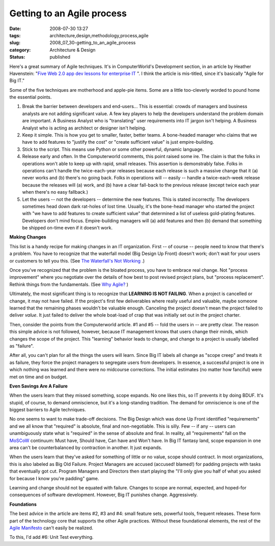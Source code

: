 Getting to an Agile process
===========================

:date: 2008-07-30 13:27
:tags: architecture,design,methodology,process,agile
:slug: 2008_07_30-getting_to_an_agile_process
:category: Architecture & Design
:status: published







Here's a great summary of Agile techniques.  It's in ComputerWorld's Development section, in an article by Heather Havenstein: "`Five Web 2.0 app dev lessons for enterprise IT <http://www.computerworld.com/action/article.do?command=viewArticleBasic&articleId=9110219>`_ ".  I think the article is mis-titled, since it's basically "Agile for Big IT."



Some of the five techniques are motherhood and apple-pie items.  Some are a little too-cleverly worded to pound home the essential points.



1.  Break the barrier between developers and end-users...  This is essential: crowds of managers and business analysts are not adding significant value.  A few key players to help the developers understand the problem domain are important.  A Business Analyst who is "translating" user requirements into IT jargon isn't helping.  A Business Analyst who is acting as architect or designer isn't helping.



2.  Keep it simple.  This is how you get to smaller, faster, better teams.  A bone-headed manager who claims that we have to add features to "justify the cost" or "create sufficient value" is just empire-building.



3.  Stick to the script.  This means use Python or some other powerful, dynamic language.



4.  Release early and often.  In the Computerworld comments, this point raised some ire.  The claim is that the folks in operations won't able to keep up with rapid, small releases.  This assertion is demonstrably false.  Folks in operations can't handle the twice-each-year releases because each release is such a massive change that it (a) never works and (b) there's no going back.  Folks in operations will -- easily -- handle a twice-each-week release because the releases will (a) work, and (b) have a clear fall-back to the previous release (except twice each year when there's no easy fallback.)



5.  Let the users -- not the developers -- determine the new features.  This is stated incorrectly.  The developers sometimes head down dark rat-holes of lost time.  Usually, it's the bone-head manager who started the project with "we have to add features to create sufficient value" that determined a list of useless gold-plating features.   Developers don't mind focus.  Empire-building managers will (a) add features and then (b) demand that something be shipped on-time even if it doesn't work.



:strong:`Making Changes`



This list is a handy recipe for making changes in an IT organization.  First -- of course -- people need to know that there's a problem.  You have to recognize that the waterfall model (Big Design Up Front) doesn't work; don't wait for your users or customers to tell you this.  (See `The Waterfall's Not Working <{filename}/blog/2008/02/2008_02_11-the_waterfalls_not_working_even_a_client_said_so.rst>`_ .)



Once you've recognized that the problem is the bloated process, you have to embrace real change.  Not "process improvement" where you negotiate over the details of how best to post revised project plans, but "process replacement".  Rethink things from the fundamentals.  (See `Why Agile? <{filename}/blog/2008/02/2008_02_14-why_agile_whats_the_point.rst>`_ )



Ultimately, the most significant thing is to recognize that :strong:`LEARNING IS NOT FAILING`.  When a project is cancelled or change, it may not have failed.  If the project's first few deliverables where really useful and valuable, maybe someone learned that the remaining phases wouldn't be valuable enough.  Canceling the project doesn't mean the project failed to deliver :emphasis:`value`.  It just failed to deliver the whole boat-load of crap that was initially set out in the project charter.



Then, consider the points from the Computerworld article.  #1 and #5 -- fold the users in -- are pretty clear.  The reason this simple advice is not followed, however, because IT management knows that users change their minds, which changes the scope of the project.  This "learning" behavior leads to change, and change to a project is usually labelled as "failure".  



After all, you can't plan for all the things the users will learn.  Since Big IT labels all change as "scope creep" and treats it as failure, they force the project managers to segregate users from developers.  In essence, a successful project is one in which nothing was learned and there were no midcourse corrections.  The initial estimates (no matter how fanciful) were met on time and on budget.



:strong:`Even Savings Are A Failure`



When the users learn that they missed something, scope expands.  No one likes this, so IT prevents it by doing BDUF.  It's stupid, of course, to demand omniscience, but it's a long-standing tradition.  The demand for omniscience is one of the biggest barriers to Agile techniques.



No one seems to want to make trade-off decisions.  The Big Design which was done Up Front identified "requirements" and we all know that "required" is absolute, final and non-negotiable.  This is silly.  Few -- if any -- users can unambiguously state what is "required" in the sense of absolute and final.  In reality, all "requirements" fall on the `MoSCoW <http://en.wikipedia.org/wiki/MoSCoW_Method>`_  continuum: Must have, Should have, Can have and Won't have.  In Big IT fantasy land, scope expansion in one area can't be counterbalanced by contraction in another.  It just expands.



When the users learn that they've asked for something of little or no value, scope should contract.  In most organizations, this is also labeled as Big Old Failure.  Project Managers are accused (accused! blamed!) for padding projects with tasks that eventually got cut.  Program Managers and Directors then start playing the "I'll only give you half of what you asked for because I know you're padding" game.



Learning and change should not be equated with failure.  Changes to scope are normal, expected, and hoped-for consequences of software development.  However, Big IT punishes change.   Aggressively.



:strong:`Foundations`



The best advice in the article are items #2, #3 and #4: small feature sets, powerful tools, frequent releases.  These form part of the technology core that supports the other Agile practices.  Without these foundational elements, the rest of the `Agile Manifesto <http://agilemanifesto.org/>`_  can't easily be realized.



To this, I'd add #6: Unit Test everything.




